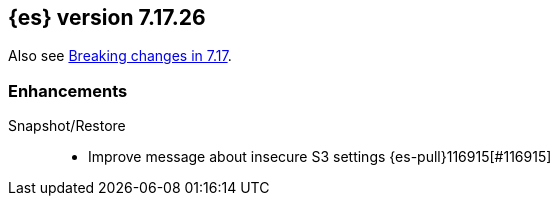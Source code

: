 [[release-notes-7.17.26]]
== {es} version 7.17.26

Also see <<breaking-changes-7.17,Breaking changes in 7.17>>.

[[enhancement-7.17.26]]
[float]
=== Enhancements

Snapshot/Restore::
* Improve message about insecure S3 settings {es-pull}116915[#116915]



